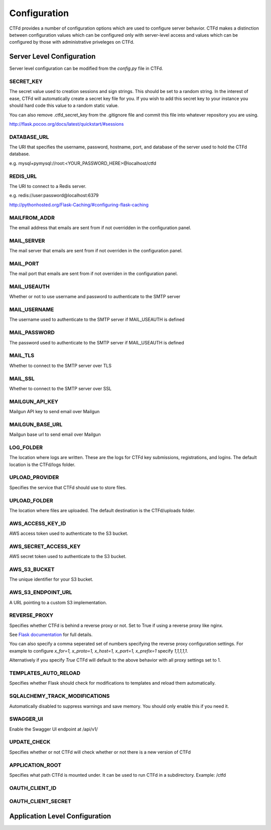 Configuration
=============

CTFd provides a number of configuration options which are used to configure server behavior. CTFd makes a distinction between configuration values which can be configured only with server-level access and values which can be configured by those with administrative priveleges on CTFd.

Server Level Configuration
--------------------------
Server level configuration can be modified from the `config.py` file in CTFd.

SECRET_KEY
~~~~~~~~~~
The secret value used to creation sessions and sign strings. This should be set to a random string. In the
interest of ease, CTFd will automatically create a secret key file for you. If you wish to add this secret key
to your instance you should hard code this value to a random static value.

You can also remove .ctfd_secret_key from the .gitignore file and commit this file into whatever repository
you are using.

http://flask.pocoo.org/docs/latest/quickstart/#sessions


DATABASE_URL
~~~~~~~~~~~~
The URI that specifies the username, password, hostname, port, and database of the server
used to hold the CTFd database.

e.g. mysql+pymysql://root:<YOUR_PASSWORD_HERE>@localhost/ctfd

REDIS_URL
~~~~~~~~~
The URI to connect to a Redis server.

e.g. redis://user:password@localhost:6379

http://pythonhosted.org/Flask-Caching/#configuring-flask-caching


MAILFROM_ADDR
~~~~~~~~~~~~~
The email address that emails are sent from if not overridden in the configuration panel.

MAIL_SERVER
~~~~~~~~~~~
The mail server that emails are sent from if not overriden in the configuration panel.

MAIL_PORT
~~~~~~~~~
The mail port that emails are sent from if not overriden in the configuration panel.

MAIL_USEAUTH
~~~~~~~~~~~~
Whether or not to use username and password to authenticate to the SMTP server

MAIL_USERNAME
~~~~~~~~~~~~~
The username used to authenticate to the SMTP server if MAIL_USEAUTH is defined

MAIL_PASSWORD
~~~~~~~~~~~~~
The password used to authenticate to the SMTP server if MAIL_USEAUTH is defined

MAIL_TLS
~~~~~~~~
Whether to connect to the SMTP server over TLS

MAIL_SSL
~~~~~~~~
Whether to connect to the SMTP server over SSL

MAILGUN_API_KEY
~~~~~~~~~~~~~~~
Mailgun API key to send email over Mailgun

MAILGUN_BASE_URL
~~~~~~~~~~~~~~~~
Mailgun base url to send email over Mailgun

LOG_FOLDER
~~~~~~~~~~
The location where logs are written. These are the logs for CTFd key submissions, registrations, and logins.
The default location is the CTFd/logs folder.

UPLOAD_PROVIDER
~~~~~~~~~~~~~~~
Specifies the service that CTFd should use to store files.

UPLOAD_FOLDER
~~~~~~~~~~~~~
The location where files are uploaded. The default destination is the CTFd/uploads folder.

AWS_ACCESS_KEY_ID
~~~~~~~~~~~~~~~~~
AWS access token used to authenticate to the S3 bucket.

AWS_SECRET_ACCESS_KEY
~~~~~~~~~~~~~~~~~~~~~
AWS secret token used to authenticate to the S3 bucket.

AWS_S3_BUCKET
~~~~~~~~~~~~~
The unique identifier for your S3 bucket.

AWS_S3_ENDPOINT_URL
~~~~~~~~~~~~~~~~~~~
A URL pointing to a custom S3 implementation.


REVERSE_PROXY
~~~~~~~~~~~~~
Specifies whether CTFd is behind a reverse proxy or not. Set to True if using a reverse proxy like nginx.

See `Flask documentation <https://werkzeug.palletsprojects.com/en/0.15.x/middleware/proxy_fix/#werkzeug.middleware.proxy_fix.ProxyFix.>`_ for full details.

You can also specify a comma seperated set of numbers specifying the reverse proxy configuration settings. For example to configure `x_for=1, x_proto=1, x_host=1, x_port=1, x_prefix=1` specify `1,1,1,1,1`.

Alternatively if you specify `True` CTFd will default to the above behavior with all proxy settings set to 1.

TEMPLATES_AUTO_RELOAD
~~~~~~~~~~~~~~~~~~~~~
Specifies whether Flask should check for modifications to templates and reload them automatically.

SQLALCHEMY_TRACK_MODIFICATIONS
~~~~~~~~~~~~~~~~~~~~~~~~~~~~~~
Automatically disabled to suppress warnings and save memory. You should only enable this if you need it.

SWAGGER_UI
~~~~~~~~~~
Enable the Swagger UI endpoint at /api/v1/

UPDATE_CHECK
~~~~~~~~~~~~
Specifies whether or not CTFd will check whether or not there is a new version of CTFd

APPLICATION_ROOT
~~~~~~~~~~~~~~~~
Specifies what path CTFd is mounted under. It can be used to run CTFd in a subdirectory.
Example: /ctfd

OAUTH_CLIENT_ID
~~~~~~~~~~~~~~~


OAUTH_CLIENT_SECRET
~~~~~~~~~~~~~~~~~~~


Application Level Configuration
-------------------------------